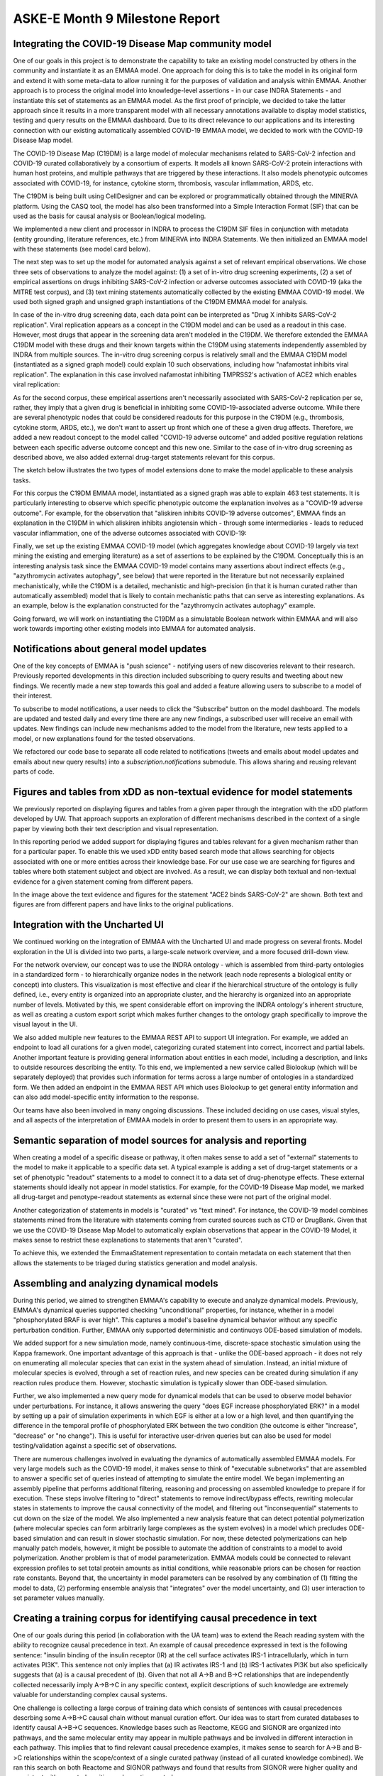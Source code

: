 ASKE-E Month 9 Milestone Report
===============================

Integrating the COVID-19 Disease Map community model
----------------------------------------------------
One of our goals in this project is to demonstrate the capability to take an
existing model constructed by others in the community and instantiate it as an
EMMAA model. One approach for doing this is to take the model in its original
form and extend it with some meta-data to allow running it for the purposes of
validation and analysis within EMMAA. Another approach is to process the
original model into knowledge-level assertions - in our case INDRA Statements -
and instantiate this set of statements as an EMMAA model. As the first proof of
principle, we decided to take the latter approach since it results in a more
transparent model with all necessary annotations available to display model
statistics, testing and query results on the EMMAA dashboard. Due to its direct
relevance to our applications and its interesting connection with our existing
automatically assembled COVID-19 EMMAA model, we decided to work with the
COVID-19 Disease Map model.

The COVID-19 Disease Map (C19DM) is a large model of molecular mechanisms
related to SARS-CoV-2 infection and COVID-19 curated collaboratively by a
consortium of experts. It models all known SARS-CoV-2 protein interactions with
human host proteins, and multiple pathways that are triggered by these
interactions. It also models phenotypic outcomes associated with COVID-19, for
instance, cytokine storm, thrombosis, vascular inflammation, ARDS, etc.

The C19DM is being built using CellDesigner and can be explored or
programmatically obtained through the MINERVA platform. Using the CASQ tool,
the model has also been transformed into a Simple Interaction Format (SIF) that
can be used as the basis for causal analysis or Boolean/logical modeling.

We implemented a new client and processor in INDRA to process the C19DM SIF
files in conjunction with metadata (entity grounding, literature
references, etc.) from MINERVA into INDRA Statements. We then initialized an
EMMAA model with these statements (see model card below).

.. image:: ../_static/images/c19dm_card.png
    :align: center

The next step was to set up the model for automated analysis against a set of
relevant empirical observations. We chose three sets of observations to analyze
the model against: (1) a set of in-vitro drug screening experiments, (2) a set
of empirical assertions on drugs inhibiting SARS-CoV-2 infection or adverse
outcomes associated with COVID-19 (aka the MITRE test corpus), and (3) text
mining statements automatically collected by the existing EMMAA COVID-19 model.
We used both signed graph and unsigned graph instantiations of the C19DM EMMAA
model for analysis.

In case of the in-vitro drug screening data, each data point can be interpreted
as "Drug X inhibits SARS-CoV-2 replication". Viral replication appears as a
concept in the C19DM model and can be used as a readout in this case. However,
most drugs that appear in the screening data aren't modeled in the C19DM. We
therefore extended the EMMAA C19DM model with these drugs and their known
targets within the C19DM using statements independently assembled by INDRA from
multiple sources. The in-vitro drug screening corpus is relatively small and
the EMMAA C19DM model (instantiated as a signed graph model) could explain 10
such observations, including how "nafamostat inhibits viral replication". The
explanation in this case involved nafamostat inhibiting TMPRSS2's activation of
ACE2 which enables viral replication:

.. image:: ../_static/images/c19dm_invitro.png
   :align: center

As for the second corpus, these empirical assertions aren't necessarily
associated with SARS-CoV-2 replication per se, rather, they imply that a given
drug is beneficial in inhibiting some COVID-19-associated adverse outcome.
While there are several phenotypic nodes that could be considered readouts for
this purpose in the C19DM (e.g., thrombosis, cytokine storm, ARDS, etc.), we
don't want to assert up front which one of these a given drug affects.
Therefore, we added a new readout concept to the model called "COVID-19 adverse
outcome" and added positive regulation relations between each specific adverse
outcome concept and this new one. Similar to the case of in-vitro drug
screening as described above, we also added external drug-target statements
relevant for this corpus.

The sketch below illustrates the two types of model extensions done to make the
model applicable to these analysis tasks.

.. image:: ../_static/images/c19dm_extension.png
    :scale: 70%
    :align: center

For this corpus the C19DM EMMAA model, instantiated as a signed graph was able
to explain 463 test statements. It is particularly interesting to observe which
specific phenotypic outcome the explanation involves as a "COVID-19 adverse
outcome". For example, for the observation that "aliskiren inhibits COVID-19
adverse outcomes", EMMAA finds an explanation in the C19DM in which aliskiren
inhibits angiotensin which - through some intermediaries - leads to reduced
vascular inflammation, one of the adverse outcomes associated with COVID-19:

.. image:: ../_static/images/c19dm_mitre.png
    :align: center

Finally, we set up the existing EMMAA COVID-19 model (which aggregates
knowledge about COVID-19 largely via text mining the existing and emerging
literature) as a set of assertions to be explained by the C19DM. Conceptually
this is an interesting analysis task since the EMMAA COVID-19 model contains
many assertions about indirect effects (e.g., "azythromycin activates
autophagy", see below) that were reported in the literature but not necessarily
explained mechanistically, while the C19DM is a detailed, mechanistic and
high-precision (in that it is human curated rather than automatically
assembled) model that is likely to contain mechanistic paths that can serve as
interesting explanations. As an example, below is the explanation constructed
for the "azythromycin activates autophagy" example.

.. image:: ../_static/images/c19dm_text_mining_test.png
    :align: center

Going forward, we will work on instantiating the C19DM as a simulatable
Boolean network within EMMAA and will also work towards importing other
existing models into EMMAA for automated analysis.

Notifications about general model updates
-----------------------------------------

One of the key concepts of EMMAA is "push science" - notifying 
users of new discoveries relevant to their research. Previously reported
developments in this direction included subscribing to query results and
tweeting about new findings. We recently made a new step towards this goal and
added a feature allowing users to subscribe to a model of their interest.

.. image:: ../_static/images/model_subscribe_button.png
    :align: center
    :scale: 50%

To subscribe to model notifications, a user needs to click the "Subscribe"
button on the model dashboard. The models are updated and tested daily and
every time there are any new findings, a subscribed user will receive an email
with updates. New findings can include new mechanisms added to the model
from the literature, new tests applied to a model, or new explanations found
for the tested observations.

.. image:: ../_static/images/model_subscribe_email.png
    :align: center
    :scale: 50%

We refactored our code base to separate all code related to notifications
(tweets and emails about model updates and emails about new query results)
into a `subscription.notifications` submodule. This allows sharing and reusing
relevant parts of code.

Figures and tables from xDD as non-textual evidence for model statements
------------------------------------------------------------------------

We previously reported on displaying figures and tables from a given paper 
through the integration with the xDD platform developed by UW. That approach
supports an exploration of different mechanisms described in the context of a 
single paper by viewing both their text description and visual representation.

In this reporting period we added support for displaying figures and tables
relevant for a given mechanism rather than for a particular paper. To enable
this we used xDD entity based search mode that allows searching for objects
associated with one or more entities across their knowledge base. For our use
case we are searching for figures and tables where both statement subject and
object are involved. As a result, we can display both textual and non-textual
evidence for a given statement coming from different papers.

.. image:: ../_static/images/xdd_stmt_figures.png
    :align: center
    :scale: 20%

In the image above the text evidence and figures for the statement "ACE2 binds
SARS-CoV-2" are shown. Both text and figures are from different papers and have
links to the original publications.

Integration with the Uncharted UI
---------------------------------

We continued working on the integration of EMMAA with the Uncharted UI and
made progress on several fronts. Model exploration in the UI is divided into
two parts, a large-scale network overview, and a more focused drill-down view.

For the network overview, our concept was to use the INDRA ontology - which is
assembled from third-party ontologies in a standardized form - to
hierarchically organize nodes in the network (each node represents a biological
entity or concept) into clusters. This visualization is most effective and
clear if the hierarchical structure of the ontology is fully defined, i.e.,
every entity is organized into an appropriate cluster, and the hierarchy is
organized into an appropriate number of levels. Motivated by this, we spent
considerable effort on improving the INDRA ontology's inherent structure, as
well as creating a custom export script which makes further changes to the
ontology graph specifically to improve the visual layout in the UI.

We also added multiple new features to the EMMAA REST API to support UI
integration. For example, we added an endpoint to load all curations
for a given model, categorizing curated statement into correct, incorrect and
partial labels. Another important feature is providing general information
about entities in each model, including a description, and links to outside
resources describing the entity. To this end, we implemented a new service
called Biolookup (which will be separately deployed) that provides such
information for terms across a large number of ontologies in a standardized
form. We then added an endpoint in the EMMAA REST API which uses Biolookup
to get general entity information and can also add model-specific entity
information to the response.

Our teams have also been involved in many ongoing discussions. These included
deciding on use cases, visual styles, and all aspects of the interpretation of
EMMAA models in order to present them to users in an appropriate way.

Semantic separation of model sources for analysis and reporting
---------------------------------------------------------------

When creating a model of a specific disease or pathway, it often makes sense
to add a set of "external" statements to the model to make it applicable to
a specific data set. A typical example is adding a set of drug-target
statements or a set of phenotypic "readout" statements to a model to connect
it to a data set of drug-phenotype effects. These external statements should
ideally not appear in model statistics. For example, for the COVID-19 Disease
Map model, we marked all drug-target and penotype-readout statements as
external since these were not part of the original model.

Another categorization of statements in models is "curated" vs
"text mined". For instance, the COVID-19 model combines statements mined from
the literature with statements coming from curated sources such as CTD or
DrugBank. Given that we use the COVID-19 Disease Map Model to automatically
explain observations that appear in the COVID-19 Model, it makes sense to
restrict these explanations to statements that aren't "curated".

To achieve this, we extended the EmmaaStatement representation to contain
metadata on each statement that then allows the statements to be triaged
during statistics generation and model analysis.

Assembling and analyzing dynamical models
-----------------------------------------

During this period, we aimed to strengthen EMMAA's capability to execute and
analyze dynamical models. Previously, EMMAA's dynamical queries supported
checking "unconditional" properties, for instance, whether in a model
"phosphorylated BRAF is ever high". This captures a model's baseline
dynamical behavior without any specific perturbation condition. Further,
EMMAA only supported deterministic and continuoys ODE-based simulation of
models.

We added support for a new simulation mode, namely continuous-time,
discrete-space stochastic simulation using the Kappa framework. One
important advantage of this approach is that - unlike the ODE-based approach -
it does not rely on enumerating all molecular species that can exist in the
system ahead of simulation. Instead, an initial mixture of molecular species
is evolved, through a set of reaction rules, and new species can be created
during simulation if any reaction rules produce them. However, stochastic
simulation is typically slower than ODE-based simulation.

Further, we also implemented a new query mode for dynamical models that
can be used to observe model behavior under perturbations. For instance,
it allows answering the query "does EGF increase phosphorylated ERK?" in
a model by setting up a pair of simulation experiments in which EGF is either
at a low or a high level, and then quantifying the difference in the temporal
profile of phosphorylated ERK between the two condition (the outcome is either
"increase", "decrease" or "no change"). This is useful for interactive
user-driven queries but can also be used for model testing/validation against
a specific set of observations.

There are numerous challenges involved in evaluating the dynamics of
automatically assembled EMMAA models. For very large models such as the
COVID-19 model, it makes sense to think of "executable subnetworks" that are
assembled to answer a specific set of queries instead of attempting to
simulate the entire model. We began implementing an assembly pipeline that
performs additional filtering, reasoning and processing on assembled knowledge
to prepare if for execution. These steps involve filtering to "direct"
statements to remove indirect/bypass effects, rewriting molecular states
in statements to improve the causal connectivity of the model, and filtering
out "inconsequential" statements to cut down on the size of the model.
We also implemented a new analysis feature that can detect potential
polymerization (where molecular species can form arbitrarily large complexes
as the system evolves) in a model which precludes ODE-based simulation and
can result in slower stochastic simulation. For now, these detected
polymerizations can help manually patch models, however, it might be possible
to automate the addition of constraints to a model to avoid polymerization.
Another problem is that of model parameterization. EMMAA models could be
connected to relevant expression profiles to set total protein amounts as
initial conditions, while reasonable priors can be chosen for reaction rate
constants. Beyond that, the uncertainty in model parameters can be resolved
by any combination of (1) fitting the model to data, (2) performing
ensemble analysis that "integrates" over the model uncertainty, and (3)
user interaction to set parameter values manually.

Creating a training corpus for identifying causal precedence in text
--------------------------------------------------------------------

One of our goals during this period (in collaboration with the UA team) was to
extend the Reach reading system with the ability to recognize causal precedence
in text. An example of causal precedence expressed in text is the following
sentence: "insulin binding of the insulin receptor (IR) at the cell surface
activates IRS-1 intracellularly, which in turn activates PI3K". This sentence
not only implies that (a) IR activates IRS-1 and (b) IRS-1 activates PI3K but
also speficically suggests that (a) is a causal precedent of (b). Given that
not all A->B and B->C relationships that are independently collected
necessarily imply A->B->C in any specific context, explicit descriptions of
such knowledge are extremely valuable for understanding complex causal systems.

One challenge is collecting a large corpus of training data which consists of
sentences with causal precedences descrbing some A->B->C causal chain without
manual curation effort. Our idea was to start from curated databases to
identify causal A->B->C sequences. Knowledge bases such as Reactome, KEGG and
SIGNOR are organized into pathways, and the same molecular entity may appear in
multiple pathways and be involved in different interaction in each pathway.
This implies that to find relevant causal precedence examples, it makes sense
to search for A->B and B->C relationships within the scope/context of a single
curated pathway (instead of all curated knowledge combined). We ran this search
on both Reactome and SIGNOR pathways and found that results from SIGNOR were
higher quality and consistent with expected positive and negative controls.

Next, we searched all existing outputs from Reach to find instances of A->B and
B->C relationships (from the set identified from SIGNOR) extracted from a
single paper, and either a single sentence or two neighboring sentences. We
found a total of 782 such sentences automatically.  These sentences will become
the training set for learning to recognize causal precedence.

We made our code available at
https://github.com/indralab/causal_precedence_training and will continue to
extend it to find further opportunities for automated training data collection.

Knowledge/model curation using BEL annotations
----------------------------------------------

We have previously described an integration with hypothes.is. This integration
has supported two usage modes: (1) users can select sentences on any website and
add annotations in simple English language that can be processed into
statements automatically, and (2) text mined statements can be exported and
uploaded as annotations onto the websites (for instance PubMedCentral) where
they were originally extracted from.

Though usage mode (1) is convenient, NLP on even simple sentences can sometimes
be unreliable and therefore we decided to implement support other intuitive but
formal syntaxes for annotation. Our preferred choice was the Biological
Expression Language (BEL) which allows expressing a wide range of causal
relationships relevant for biology. For instance, the BEL statement
"kin(p(FPLX:MEK)) => kin(p(FPLX:ERK))" expresses that the kinase activity of
the protein family MEK directly increases the kinase activity of the protein
family ERK. Building on the PyBEL package and the existing BEL-INDRA
integration we added support for parsing BEL statements from hypothes.is
annotations into INDRA Statements. We plan to use this capability to build
new human-curated models or extend existing ones in EMMAA.

Formalizing EMMAA model configuration
-------------------------------------

Each EMMAA model has to be set up with its own configuration settings in a 
JSON file. The settings allow to store model specific metadata (e.g. short and
human readable name, links to NDEx visualization and Twitter accounts) that 
are displayed on the model dashboard as well as to configure the methods to 
update and assemble the model, run test and queries and generate statistics 
reports. With the number and diversity of EMMAA models growing we felt the 
need to document the requirements to the model configuration. The detailed
instruction on what information the configuration file should contain with 
examples can be found at :ref:`config_doc`
